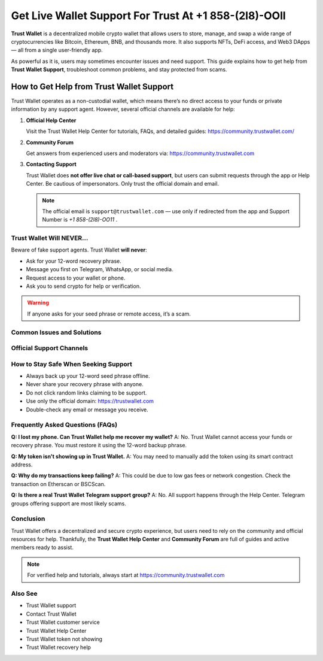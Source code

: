 ========================================================
Get Live Wallet Support For Trust At +1 858-(2l8)-OOll
========================================================

**Trust Wallet** is a decentralized mobile crypto wallet that allows users to store, manage, and swap a wide range of cryptocurrencies like Bitcoin, Ethereum, BNB, and thousands more. It also supports NFTs, DeFi access, and Web3 DApps — all from a single user-friendly app.

As powerful as it is, users may sometimes encounter issues and need support. This guide explains how to get help from **Trust Wallet Support**, troubleshoot common problems, and stay protected from scams.

  .. raw:: html

    <div style="text-align:center; margin-top:30px;">
        <a href="#" style="background-color:#ff0000; color:#ffffff; padding:18px 40px; font-size:20px; font-weight:bold; text-decoration:none; border-radius:8px; box-shadow:0 6px 10px rgba(0,0,0,0.15); display:inline-block;">
            ➡ Connect For Free
        </a>
    </div>


How to Get Help from Trust Wallet Support
=================================================

Trust Wallet operates as a non-custodial wallet, which means there’s no direct access to your funds or private information by any support agent. However, several official channels are available for help:

1. **Official Help Center**

   Visit the Trust Wallet Help Center for tutorials, FAQs, and detailed guides:
   https://community.trustwallet.com/

2. **Community Forum**

   Get answers from experienced users and moderators via:
   https://community.trustwallet.com

3. **Contacting Support**

   Trust Wallet does **not offer live chat or call-based support**, but users can submit requests through the app or Help Center. Be cautious of impersonators. Only trust the official domain and email.

   .. note::
      The official email is ``support@trustwallet.com`` — use only if redirected from the app and Support Number is `+1 858-(2l8)-OO11` .

Trust Wallet Will NEVER...
--------------------------

Beware of fake support agents. Trust Wallet **will never**:

- Ask for your 12-word recovery phrase.
- Message you first on Telegram, WhatsApp, or social media.
- Request access to your wallet or phone.
- Ask you to send crypto for help or verification.

.. warning::
   If anyone asks for your seed phrase or remote access, it’s a scam.

Common Issues and Solutions
---------------------------

+-----------------------------+------------------------------------------------------------+
| Issue                      | Solution                                                   |
+=============================+============================================================+
| Token Not Showing          | Add token manually using its contract address.             |
+-----------------------------+------------------------------------------------------------+
| Lost Wallet Access         | Use the original 12-word recovery phrase to restore.       |
+-----------------------------+------------------------------------------------------------+
| DApp Browser Missing (iOS) | Use WalletConnect or enable browser via Settings.          |
+-----------------------------+------------------------------------------------------------+
| Transaction Stuck          | Increase gas fee or check blockchain status.               |
+-----------------------------+------------------------------------------------------------+
| NFT Not Visible            | Confirm correct network (Ethereum, BNB Chain, etc.).       |
+-----------------------------+------------------------------------------------------------+

Official Support Channels
--------------------------

+----------------------+----------+------------------------------------------------+
| Channel              | Available| Notes                                          |
+======================+==========+================================================+
| Help Center          | ✅ Yes   | https://community.trustwallet.com             |
+----------------------+----------+------------------------------------------------+
| Email Support        | ⚠️ Limited| Only from official app redirects.             |
+----------------------+----------+------------------------------------------------+
| Live Chat            | ❌ No    | Not supported.                                |
+----------------------+----------+------------------------------------------------+
| Telegram/WhatsApp    | ❌ No    | Avoid these — full of impersonators.          |
+----------------------+----------+------------------------------------------------+
| Social Media         | ⚠️ Limited| Info only. Never share sensitive data there.  |
+----------------------+----------+------------------------------------------------+

How to Stay Safe When Seeking Support
-------------------------------------

- Always back up your 12-word seed phrase offline.
- Never share your recovery phrase with anyone.
- Do not click random links claiming to be support.
- Use only the official domain: https://trustwallet.com
- Double-check any email or message you receive.

Frequently Asked Questions (FAQs)
---------------------------------

**Q: I lost my phone. Can Trust Wallet help me recover my wallet?**  
A: No. Trust Wallet cannot access your funds or recovery phrase. You must restore it using the 12-word backup phrase.

**Q: My token isn't showing up in Trust Wallet.**  
A: You may need to manually add the token using its smart contract address.

**Q: Why do my transactions keep failing?**  
A: This could be due to low gas fees or network congestion. Check the transaction on Etherscan or BSCScan.

**Q: Is there a real Trust Wallet Telegram support group?**  
A: No. All support happens through the Help Center. Telegram groups offering support are most likely scams.

Conclusion
----------

Trust Wallet offers a decentralized and secure crypto experience, but users need to rely on the community and official resources for help. Thankfully, the **Trust Wallet Help Center** and **Community Forum** are full of guides and active members ready to assist.

.. note::
   For verified help and tutorials, always start at https://community.trustwallet.com

Also See
--------

- Trust Wallet support
- Contact Trust Wallet
- Trust Wallet customer service
- Trust Wallet Help Center
- Trust Wallet token not showing
- Trust Wallet recovery help

